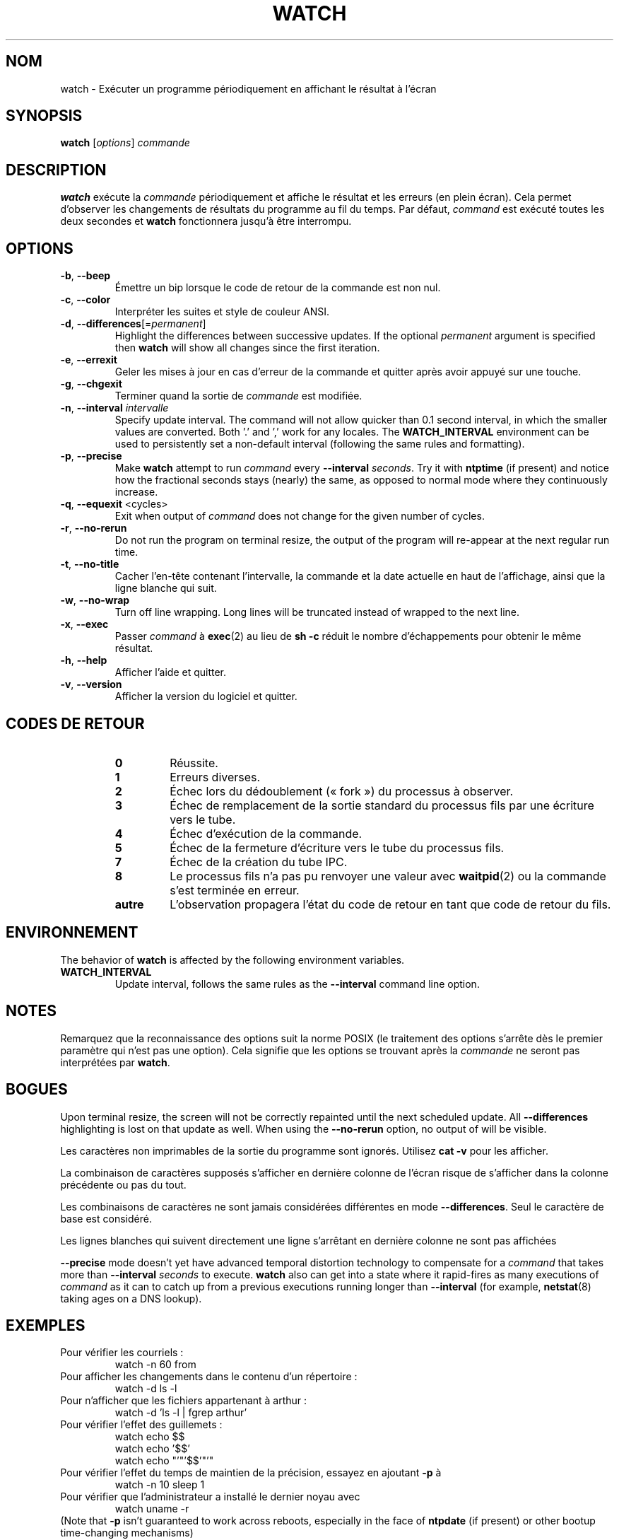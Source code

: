 .\"
.\" Copyright (c) 2009-2023 Craig Small <csmall@dropbear.xyz>
.\" Copyright (c) 2018-2023 Jim Warner <james.warner@comcast.net>
.\" Copyright (c) 2011-2012 Sami Kerola <kerolasa@iki.fi>
.\" Copyright (c) 2003      Albert Cahalan
.\"
.\" This program is free software; you can redistribute it and/or modify
.\" it under the terms of the GNU General Public License as published by
.\" the Free Software Foundation; either version 2 of the License, or
.\" (at your option) any later version.
.\"
.\"
.\"*******************************************************************
.\"
.\" This file was generated with po4a. Translate the source file.
.\"
.\"*******************************************************************
.TH WATCH 1 2023\-01\-17 procps\-ng "Commandes de l'utilisateur"
.SH NOM
watch \- Exécuter un programme périodiquement en affichant le résultat à
l'écran
.SH SYNOPSIS
\fBwatch\fP [\fIoptions\fP] \fIcommande\fP
.SH DESCRIPTION
\fBwatch\fP exécute la \fIcommande\fP périodiquement et affiche le résultat et les
erreurs (en plein écran). Cela permet d'observer les changements de
résultats du programme au fil du temps. Par défaut, \fIcommand\fP est exécuté
toutes les deux secondes et \fBwatch\fP fonctionnera jusqu'à être interrompu.
.SH OPTIONS
.TP 
\fB\-b\fP, \fB\-\-beep\fP
Émettre un bip lorsque le code de retour de la commande est non nul.
.TP 
\fB\-c\fP, \fB\-\-color\fP
Interpréter les suites et style de couleur ANSI.
.TP 
\fB\-d\fP, \fB\-\-differences\fP[=\fIpermanent\fP]
Highlight the differences between successive updates. If the optional
\fIpermanent\fP argument is specified then \fBwatch\fP will show all changes since
the first iteration.
.TP 
\fB\-e\fP, \fB\-\-errexit\fP
Geler les mises à jour en cas d'erreur de la commande et quitter après avoir
appuyé sur une touche.
.TP 
\fB\-g\fP, \fB\-\-chgexit\fP
Terminer quand la sortie de \fIcommande\fP est modifiée.
.TP 
\fB\-n\fP, \fB\-\-interval\fP \fIintervalle\fP
Specify update interval.  The command will not allow quicker than 0.1 second
interval, in which the smaller values are converted. Both '.' and ',' work
for any locales. The \fBWATCH_INTERVAL\fP environment can be used to
persistently set a non\-default interval (following the same rules and
formatting).
.TP 
\fB\-p\fP, \fB\-\-precise\fP
Make \fBwatch\fP attempt to run \fIcommand\fP every \fB\-\-interval\fP \fIseconds\fP.  Try
it with \fBntptime\fP (if present) and notice how the fractional seconds stays
(nearly) the same, as opposed to normal mode where they continuously
increase.
.TP 
\fB\-q\fP, \fB\-\-equexit\fP <cycles>
Exit when output of \fIcommand\fP does not change for the given number of
cycles.
.TP 
\fB\-r\fP, \fB\-\-no\-rerun\fP
Do not run the program on terminal resize, the output of the program will
re\-appear at the next regular run time.
.TP 
\fB\-t\fP, \fB\-\-no\-title\fP
Cacher l'en\-tête contenant l'intervalle, la commande et la date actuelle en
haut de l'affichage, ainsi que la ligne blanche qui suit.
.TP 
\fB\-w\fP, \fB\-\-no\-wrap\fP
Turn off line wrapping. Long lines will be truncated instead of wrapped to
the next line.
.TP 
\fB\-x\fP, \fB\-\-exec\fP
Passer \fIcommand\fP à \fBexec\fP(2) au lieu de \fBsh \-c\fP réduit le nombre
d'échappements pour obtenir le même résultat.
.TP 
\fB\-h\fP, \fB\-\-help\fP
Afficher l'aide et quitter.
.TP 
\fB\-v\fP, \fB\-\-version\fP
Afficher la version du logiciel et quitter.
.SH "CODES DE RETOUR"
.PP
.RS
.PD 0
.TP 
\fB0\fP
Réussite.
.TP 
\fB1\fP
Erreurs diverses.
.TP 
\fB2\fP
Échec lors du dédoublement («\ fork\ ») du processus à observer.
.TP 
\fB3\fP
Échec de remplacement de la sortie standard du processus fils par une
écriture vers le tube.
.TP 
\fB4\fP
Échec d'exécution de la commande.
.TP 
\fB5\fP
Échec de la fermeture d'écriture vers le tube du processus fils.
.TP 
\fB7\fP
Échec de la création du tube IPC.
.TP 
\fB8\fP
Le processus fils n'a pas pu renvoyer une valeur avec \fBwaitpid\fP(2) ou la
commande s'est terminée en erreur.
.TP 
\fBautre\fP
L'observation propagera l'état du code de retour en tant que code de retour
du fils.
.SH ENVIRONNEMENT
The behavior of \fBwatch\fP is affected by the following environment variables.

.TP 
\fBWATCH_INTERVAL\fP
Update interval, follows the same rules as the \fB\-\-interval\fP command line
option.
.sp
.SH NOTES
Remarquez que la reconnaissance des options suit la norme POSIX (le
traitement des options s'arrête dès le premier paramètre qui n'est pas une
option). Cela signifie que les options se trouvant après la \fIcommande\fP ne
seront pas interprétées par \fBwatch\fP.
.sp
.SH BOGUES
Upon terminal resize, the screen will not be correctly repainted until the
next scheduled update.  All \fB\-\-differences\fP highlighting is lost on that
update as well. When using the \fB\-\-no\-rerun\fP option, no output of will be
visible.

Les caractères non imprimables de la sortie du programme sont
ignorés. Utilisez \fBcat \-v\fP pour les afficher.

La combinaison de caractères supposés s'afficher en dernière colonne de
l'écran risque de s'afficher dans la colonne précédente ou pas du tout.

Les combinaisons de caractères ne sont jamais considérées différentes en
mode \fB\-\-differences\fP. Seul le caractère de base est considéré.

Les lignes blanches qui suivent directement une ligne s'arrêtant en dernière
colonne ne sont pas affichées

\fB\-\-precise\fP mode doesn't yet have advanced temporal distortion technology
to compensate for a \fIcommand\fP that takes more than \fB\-\-interval\fP \fIseconds\fP
to execute.  \fBwatch\fP also can get into a state where it rapid\-fires as many
executions of \fIcommand\fP as it can to catch up from a previous executions
running longer than \fB\-\-interval\fP (for example, \fBnetstat\fP(8)  taking ages
on a DNS lookup).
.sp
.SH EXEMPLES
.PP
Pour vérifier les courriels\ :
.IP
watch \-n 60 from
.PP
Pour afficher les changements dans le contenu d'un répertoire\ :
.IP
watch \-d ls \-l
.PP
Pour n'afficher que les fichiers appartenant à arthur\ :
.IP
watch\ \-d 'ls\ \-l\ |\ fgrep arthur'
.PP
Pour vérifier l'effet des guillemets\ :
.IP
watch echo $$
.br
watch echo '$$'
.br
watch echo "'"'$$'"'"
.PP
Pour vérifier l'effet du temps de maintien de la précision, essayez en
ajoutant \fB\-p\fP à
.IP
watch \-n 10 sleep 1
.PP
Pour vérifier que l'administrateur a installé le dernier noyau avec
.IP
watch uname \-r
.PP
(Note that \fB\-p\fP isn't guaranteed to work across reboots, especially in the
face of \fBntpdate\fP (if present) or other bootup time\-changing mechanisms)
.sp
.SH BOGUES
Signalez les bogues à <\fIprocps@freelists.org\fP>
